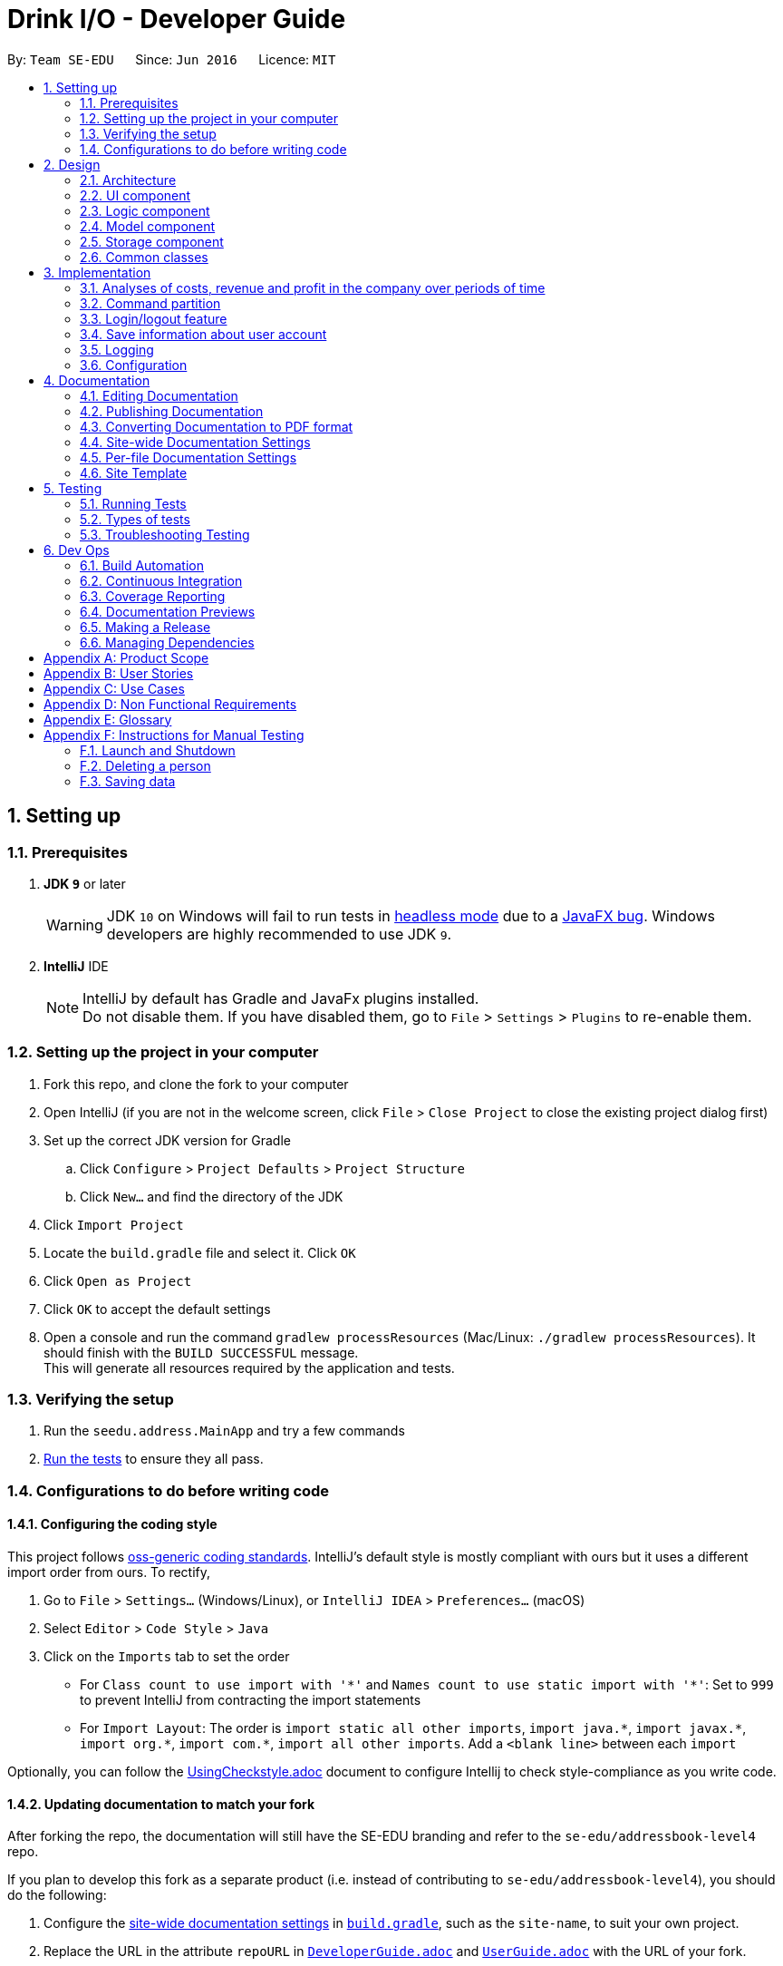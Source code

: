 = Drink I/O - Developer Guide
:site-section: DeveloperGuide
:toc:
:toc-title:
:toc-placement: preamble
:sectnums:
:imagesDir: images
:stylesDir: stylesheets
:xrefstyle: full
ifdef::env-github[]
:tip-caption: :bulb:
:note-caption: :information_source:
:warning-caption: :warning:
endif::[]
:repoURL: https://github.com/se-edu/addressbook-level4/tree/master

By: `Team SE-EDU`      Since: `Jun 2016`      Licence: `MIT`

== Setting up

=== Prerequisites

. *JDK `9`* or later
+
[WARNING]
JDK `10` on Windows will fail to run tests in <<UsingGradle#Running-Tests, headless mode>> due to a https://github.com/javafxports/openjdk-jfx/issues/66[JavaFX bug].
Windows developers are highly recommended to use JDK `9`.

. *IntelliJ* IDE
+
[NOTE]
IntelliJ by default has Gradle and JavaFx plugins installed. +
Do not disable them. If you have disabled them, go to `File` > `Settings` > `Plugins` to re-enable them.


=== Setting up the project in your computer

. Fork this repo, and clone the fork to your computer
. Open IntelliJ (if you are not in the welcome screen, click `File` > `Close Project` to close the existing project dialog first)
. Set up the correct JDK version for Gradle
.. Click `Configure` > `Project Defaults` > `Project Structure`
.. Click `New...` and find the directory of the JDK
. Click `Import Project`
. Locate the `build.gradle` file and select it. Click `OK`
. Click `Open as Project`
. Click `OK` to accept the default settings
. Open a console and run the command `gradlew processResources` (Mac/Linux: `./gradlew processResources`). It should finish with the `BUILD SUCCESSFUL` message. +
This will generate all resources required by the application and tests.

=== Verifying the setup

. Run the `seedu.address.MainApp` and try a few commands
. <<Testing,Run the tests>> to ensure they all pass.

=== Configurations to do before writing code

==== Configuring the coding style

This project follows https://github.com/oss-generic/process/blob/master/docs/CodingStandards.adoc[oss-generic coding standards]. IntelliJ's default style is mostly compliant with ours but it uses a different import order from ours. To rectify,

. Go to `File` > `Settings...` (Windows/Linux), or `IntelliJ IDEA` > `Preferences...` (macOS)
. Select `Editor` > `Code Style` > `Java`
. Click on the `Imports` tab to set the order

* For `Class count to use import with '\*'` and `Names count to use static import with '*'`: Set to `999` to prevent IntelliJ from contracting the import statements
* For `Import Layout`: The order is `import static all other imports`, `import java.\*`, `import javax.*`, `import org.\*`, `import com.*`, `import all other imports`. Add a `<blank line>` between each `import`

Optionally, you can follow the <<UsingCheckstyle#, UsingCheckstyle.adoc>> document to configure Intellij to check style-compliance as you write code.

==== Updating documentation to match your fork

After forking the repo, the documentation will still have the SE-EDU branding and refer to the `se-edu/addressbook-level4` repo.

If you plan to develop this fork as a separate product (i.e. instead of contributing to `se-edu/addressbook-level4`), you should do the following:

. Configure the <<Docs-SiteWideDocSettings, site-wide documentation settings>> in link:{repoURL}/build.gradle[`build.gradle`], such as the `site-name`, to suit your own project.

. Replace the URL in the attribute `repoURL` in link:{repoURL}/docs/DeveloperGuide.adoc[`DeveloperGuide.adoc`] and link:{repoURL}/docs/UserGuide.adoc[`UserGuide.adoc`] with the URL of your fork.

==== Setting up CI

Set up Travis to perform Continuous Integration (CI) for your fork. See <<UsingTravis#, UsingTravis.adoc>> to learn how to set it up.

After setting up Travis, you can optionally set up coverage reporting for your team fork (see <<UsingCoveralls#, UsingCoveralls.adoc>>).

[NOTE]
Coverage reporting could be useful for a team repository that hosts the final version but it is not that useful for your personal fork.

Optionally, you can set up AppVeyor as a second CI (see <<UsingAppVeyor#, UsingAppVeyor.adoc>>).

[NOTE]
Having both Travis and AppVeyor ensures your App works on both Unix-based platforms and Windows-based platforms (Travis is Unix-based and AppVeyor is Windows-based)

==== Getting started with coding

When you are ready to start coding,

1. Get some sense of the overall design by reading <<Design-Architecture>>.
2. Take a look at <<GetStartedProgramming>>.

== Design

[[Design-Architecture]]
=== Architecture

.Architecture Diagram
image::Architecture.png[width="600"]

The *_Architecture Diagram_* given above explains the high-level design of the App. Given below is a quick overview of each component.

[TIP]
The `.pptx` files used to create diagrams in this document can be found in the link:{repoURL}/docs/diagrams/[diagrams] folder. To update a diagram, modify the diagram in the pptx file, select the objects of the diagram, and choose `Save as picture`.

`Main` has only one class called link:{repoURL}/src/main/java/seedu/address/MainApp.java[`MainApp`]. It is responsible for,

* At app launch: Initializes the components in the correct sequence, and connects them up with each other.
* At shut down: Shuts down the components and invokes cleanup method where necessary.

<<Design-Commons,*`Commons`*>> represents a collection of classes used by multiple other components. Two of those classes play important roles at the architecture level.

* `EventsCenter` : This class (written using https://github.com/google/guava/wiki/EventBusExplained[Google's Event Bus library]) is used by components to communicate with other components using events (i.e. a form of _Event Driven_ design)
* `LogsCenter` : Used by many classes to write log messages to the App's log file.

The rest of the App consists of four components.

* <<Design-Ui,*`UI`*>>: The UI of the App.
* <<Design-Logic,*`Logic`*>>: The command executor.
* <<Design-Model,*`Model`*>>: Holds the data of the App in-memory.
* <<Design-Storage,*`Storage`*>>: Reads data from, and writes data to, the hard disk.

Each of the four components

* Defines its _API_ in an `interface` with the same name as the Component.
* Exposes its functionality using a `{Component Name}Manager` class.

For example, the `Logic` component (see the class diagram given below) defines it's API in the `Logic.java` interface and exposes its functionality using the `LogicManager.java` class.

.Class Diagram of the Logic Component
image::LogicClassDiagram.png[width="800"]

[discrete]
==== Events-Driven nature of the design

The _Sequence Diagram_ below shows how the components interact for the scenario where the user issues the command `delete 1`.

.Component interactions for `delete 1` command (part 1)
image::SDforDeletePerson.png[width="800"]

[NOTE]
Note how the `Model` simply raises a `AddressBookChangedEvent` when the Address Book data are changed, instead of asking the `Storage` to save the updates to the hard disk.

The diagram below shows how the `EventsCenter` reacts to that event, which eventually results in the updates being saved to the hard disk and the status bar of the UI being updated to reflect the 'Last Updated' time.

.Component interactions for `delete 1` command (part 2)
image::SDforDeletePersonEventHandling.png[width="800"]

[NOTE]
Note how the event is propagated through the `EventsCenter` to the `Storage` and `UI` without `Model` having to be coupled to either of them. This is an example of how this Event Driven approach helps us reduce direct coupling between components.

The sections below give more details of each component.

[[Design-Ui]]
=== UI component

.Structure of the UI Component
image::UiClassDiagram.png[width="800"]

*API* : link:{repoURL}/src/main/java/seedu/address/ui/Ui.java[`Ui.java`]

The UI consists of a `MainWindow` that is made up of parts e.g.`CommandBox`, `ResultDisplay`, `PersonListPanel`, `StatusBarFooter`, `BrowserPanel` etc. All these, including the `MainWindow`, inherit from the abstract `UiPart` class.

The `UI` component uses JavaFx UI framework. The layout of these UI parts are defined in matching `.fxml` files that are in the `src/main/resources/view` folder. For example, the layout of the link:{repoURL}/src/main/java/seedu/address/ui/MainWindow.java[`MainWindow`] is specified in link:{repoURL}/src/main/resources/view/MainWindow.fxml[`MainWindow.fxml`]

The `UI` component,

* Executes user commands using the `Logic` component.
* Binds itself to some data in the `Model` so that the UI can auto-update when data in the `Model` change.
* Responds to events raised from various parts of the App and updates the UI accordingly.

[[Design-Logic]]
=== Logic component

[[fig-LogicClassDiagram]]
.Structure of the Logic Component
image::LogicClassDiagram.png[width="800"]

*API* :
link:{repoURL}/src/main/java/seedu/address/logic/Logic.java[`Logic.java`]

.  `Logic` uses the `AddressBookParser` class to parse the user command.
.  This results in a `Command` object which is executed by the `LogicManager`.
.  The command execution can affect the `Model` (e.g. adding a person) and/or raise events.
.  The result of the command execution is encapsulated as a `CommandResult` object which is passed back to the `Ui`.

Given below is the Sequence Diagram for interactions within the `Logic` component for the `execute("delete 1")` API call.

.Interactions Inside the Logic Component for the `delete 1` Command
image::DeletePersonSdForLogic.png[width="800"]

[[Design-Model]]
=== Model component

.Structure of the Model Component
image::ModelClassDiagram_new.png[width="800"]

*API* : link:{repoURL}/src/main/java/seedu/address/model/Model.java[`Model.java`]

The `Model`,

* stores a `UserPref` object that represents the user's preferences.
* stores the InventoryList data.
* exposes an unmodifiable `ObservableList<Drink>` that can be 'observed' e.g. the UI can be bound to this list so that the UI automatically updates when the data in the list change.
* stores the TransactionList data.
* exposes an unmodifiable `ObservableList<Transaction>` that can be observed
* does not depend on any of the other three components.


[[Design-Storage]]
=== Storage component

.Structure of the Storage Component
image::StorageClassDiagram_new.png[width="800"]

*API* : link:{repoURL}/src/main/java/seedu/address/storage/Storage.java[`Storage.java`]

The `Storage` component,

* can save `UserPref` objects in json format and read them back.
* can save the `LoginInfo` objects in json format and read them back.
* can save the Inventory List data in xml format and read it back.
* can save the Transaction List data in xml format and read it back.

[[Design-Commons]]
=== Common classes

Classes used by multiple components are in the `seedu.addressbook.commons` package.

== Implementation

This section describes some noteworthy details on how certain features are implemented.

// tag::analyses[]
=== Analyses of costs, revenue and profit in the company over periods of time
==== Implementation
To facilitate the analyses of total profit, revenue and costs of the company over various periods of time,
transactions (sales and purchases) are logged using `Transaction` s.
They will be logged when the drink stock increases due to a purchase (`TransactionType` is `PURCHASE`),
or when they decrease due to a sale (`TransactionType` is `SALE`).
These transactions are stored into a list of transactions, in `TransactionList`.

Analyses are conducted in `AnalysisManager`, with the API exposed in `Analysis`.
The following operations are implemented for the analyses of profit, revenue and costs:

* `Analysis#analyseCost(AnalysisPeriodType period)`
* `Analysis#analyseRevenue(AnalysisPeriodType period)`
* `Analysis#analyseProfit(AnalysisPeriodType period)`

The implementation of these operations are elaborated in the below sub-sections.

==== Indicating the analysis period with `AnalysisPeriodType`
`AnalysisPeriodType` is an enum class that denotes the period for analysis:

* in the current day
* within the past 7 days (including the current day)
* within the past 30 days (including the current day)

These are indicated respectively as:

* `AnalysisPeriodType.DAY`
* `AnalysisPeriodType.WEEK`
* `AnalysisPeriodType.MONTH`.

A user may enter an analysis command with additional time period parameters.
For the period of a day, no parameter is indicated.
For the period of 7 days, `-w` is appended to the command. (e.g. `costs -w`)
For the period of 30 days, `-m` is appended to the command. (e.g. `costs -m`)

The following is the sequence of steps when the user enters an analysis command with a time period:

*Step 1.* User enters an analysis command (e.g. AnalyseCostsCommand). +
*Step 2.* The appropriate parser parses the time period parameter, and assigns the respective `AnalysisPeriodType`
value to the analysis command. +
*Step 3.* The analysis command is executed, and the `AnalysisPeriodType` value is passed to the `ModelManager`. +
*Step 4.* In the `ModelManager`, the relevant Predicate for the time period is retrieved.

The available Predicates corresponding to each `AnalysisPeriodType` are:

* `DAY`: `TransactionInADayPredicate`
* `WEEK`: `TransactionInSevenDaysPredicate`
* `MONTH`: `TransactionInThirtyDaysPredicate`

These are retrieved using `AnalysisPeriodType#getPeriodFilterPredicate()`.

*Step 5.* The Predicate retrieved is passed to the filtered transaction list.
This is in order to filter the transactions by their dates such that
the filtered transaction list only contains transactions with dates within the relevant period.

`FilteredList<Transaction>` handles the filtering using the given predicate.


// INSERT DIAGRAM!!!!!!


==== Implementation of `Analysis#analyseCost()`
The actual analysis of costs continues from the the filtering of the filtered transaction list.
This section focuses on the actual computation of the costs incurred by the company.

*Step 1.* In addition to passing the analysis period Predicate, a `PurchaseTransactionPredicate` is
also passed to the filtered transaction list simultaneously. +

This filters the list further, leaving only the `TransactionType.PURCHASE` transactions, which contribute
to the costs of the company. +

Overall, the filtered transaction list will also be updated in the UI.

*Step 2.* `ModelManager` passes control to the `AnalysisManager`. +
*Step 3.* In `AnalysisManager`, the helper method `AnalysisManager#calculateTotalCost()` is called
to compute the total costs of the filtered transactions.

It iterates through the filtered transaction list, and checks the `Transaction` 's `TransactionType`
as a precuation. If the `TransactionType` is `PURCHASE`, the `amountMoney` transacted is obtained and
added to a sum of costs. The sum of costs is then wrapped in a `Price` object and returned to the calling function.

// insert diagram!


==== Implementation of `Analysis#analyseRevenue()`
The implementation of the analysis of revenue is similar to that of costs. However, a `SaleTransactionPredicate`
is passed to the filtered transaction list instead.

In *Step 3*, the helper method `AnalysisManager#calculateTotalRevenue()` is called. It iterates
through the filtered transaction list, and checks if the `Transaction` 's `TransactionType` is
`SALE`. If so, the `amountMoney` transacted is added to the sum of revenues. The sum of revenues
is then wrapped in a `Price` object and returned to the calling function.

==== Implementation of `Analysis#analyseProfit()`
The analysis of profit continues from the filtering of the filtered transaction list by period.
This section focuses on the actual computation of the profit earned by the company.

*Step 1.* `ModelManager` passes control to the `AnalysisManager`. No additional filtering is done. +
*Step 2.* In `AnalysisManager`, the helper method `AnalysisManager#calculateTotalProfit()` is called
to compute the total profit of the filtered transactions.

It iterates through the filtered transaction list, and checks the `Transaction` 's `TransactionType`.

* If the `TransactionType` is `PURCHASE`, the `amountMoney` transacted is obtained and added to a sum of costs.
* If the `TransactionType` is `SALE`, the `amountMoney` transacted is obtained and added to a sum of revenues.

*Step 3.* Total profit is calculated using the formula: "profit = revenue - cost".
This total profit value is checked to determine whether it is negative.

* If total profit is positive or zero, it is wrapped in a `Price` object and returned to the calling function.
* If the total profit is negative, the absolute value is taken, and a special `NegativePrice` object is used to wrap the value.
It is then returned to the calling function.
** `NegativePrice` is a sub-class of `Price`, and is used only when calculating profit.
** The `value` of the `NegativePrice` object is the absolute value of the profit.


==== Design Considerations
Aspect: Filtering the transactions by date

* *Current implementation:* Passes a predicate to the filtered transaction list, before performing analyses using that list
** Pros:
*** Extensible as more Predicates can be created and passed to the filtered transaction list to filter
the transactions by different facets.
*** Enhances reusability especially of the `updateFilteredTransactionList(Predicate predicate)` method.
*** Allows the transaction list panel in the UI to be updated automatically.

* Cons: We must ensure that the implementation of each Predicate is correct.

* *Alternative:* Loop through all transactions in the `TransactionList`, and check if the transaction date
is within the desired time period
** Pros: Easy to implement.
** Cons: May have time performance issues if there are many transactions.

// end::analyses[]

=== Command partition

==== Current Implementation

The command partition is an implementation of the role system.

The `model` contain all the
API that is common for every user. `StockTakerModel` contains API for for stockTaker. Similar
idea applied to `AccountantModel` and `ManagerModel`. However, `AdminModel` extends all three models.
As such, `adminModel` will contains all APIs.

.Class diagram for Login related model
image::LoginUMLDiagram/Logic-UML-design-Login.png[width="800"]

After login, `logicManager` will assign a particular role to user according to their
`authenticationLevel`. As such, it will prevent one role from accessing other role's
command.

//tag::login[]
=== Login/logout feature

==== Current Implementation

The login feature is a standalone feature that enable security check on user. It has a fxml page that name `LoginPage.fxml` at `main\resources\view`
The controller of the fxml page named `LoginController` at `seedu.address\controller`
The model of is at `loginInfo` which storage the format in JSON with the help of `JsonUtils`.
Also, there is a `loginInfoManager` which include all the API for `loginInfo`.
As such, this is a design that fulfil the Model-View-Controller pattern.

Given below is a class diagram for login function. LoginUtils has attributes of `LoginInfoModel`
 `userName` and `Password`. It also use `passwordUtils` to hashed verify the password with `LoginInfoModel`

.Class diagram for Login related Utils
image::LoginUMLDiagram/Login_Class_Diagram.png[width="800"]


Given below is an example usage scenario and how login mechanism behave at each step.

image::LoginUMLDiagram/Login_sequence_diagram.png[width="600" height ="400"]
The `LoginController` will check for username and password will the `LoginUtils`.


image::LoginUMLDiagram/LoginUtils_Sequence_Diagram.png[width="600" height ="400"]


=== Save information about user account
Given below is a structure of `Model` components that is related to login feature.
The model stores loginInfo of the user.

image::LoginUMLDiagram/Logic_LoginInfo_Model.png[width="800" height "200"]

The sequence diagram below shows the interactions within the logic components for the execuion of `createAccount` command.


image::LoginUMLDiagram/createAccountSequenceDiagram.png[width="800"]

Given below is an sequence diagram of access login information for `loginInfoList.json` during initiation of the application.
The program also save the the login information to `loginInfoList.json` when `logout` or `exit`.

image::LoginUMLDiagram/Logic-UML-design-ReadLoginInfoList.png[width="800" height ="400"]


==== Design Considerations
===== Aspect: How to store the data
* **Alternative 1 (current choice):** Saves the login detail in a json file called `loginInfoList.json`.
** Pros: Have a systematic and elegant way to store data.
** Cons: Hard to implement
* **Alternative 2:** Store the data in enum.
** Pros: Easy to implement
** Cons: Fixed database. Cannot add /modify/delete accounts. (suitable for very small project)

===== Aspect: Data format for store data

* **Alternative 1 (current choice):** Store in Json file.
** Pros: Json is popular and have many support online.
** Pros :JSON is relatively easier to implement compared to XML
** Cons: Have to write serialized method for JSON file.
* **Alternative 2:** Store in XML file
** Pros: Classic and matured product
** Pros: Have serialized code in original ab4.
** Cons: It has many rules to set before implementation.
//end::login[]




=== Logging

We are using `java.util.logging` package for logging. The `LogsCenter` class is used to manage the logging levels and logging destinations.

* The logging level can be controlled using the `logLevel` setting in the configuration file (See <<Implementation-Configuration>>)
* The `Logger` for a class can be obtained using `LogsCenter.getLogger(Class)` which will log messages according to the specified logging level
* Currently log messages are output through: `Console` and to a `.log` file.

*Logging Levels*

* `SEVERE` : Critical problem detected which may possibly cause the termination of the application
* `WARNING` : Can continue, but with caution
* `INFO` : Information showing the noteworthy actions by the App
* `FINE` : Details that is not usually noteworthy but may be useful in debugging e.g. print the actual list instead of just its size

[[Implementation-Configuration]]
=== Configuration

Certain properties of the application can be controlled (e.g App name, logging level) through the configuration file (default: `config.json`).

== Documentation

We use asciidoc for writing documentation.

[NOTE]
We chose asciidoc over Markdown because asciidoc, although a bit more complex than Markdown, provides more flexibility in formatting.

=== Editing Documentation

See <<UsingGradle#rendering-asciidoc-files, UsingGradle.adoc>> to learn how to render `.adoc` files locally to preview the end result of your edits.
Alternatively, you can download the AsciiDoc plugin for IntelliJ, which allows you to preview the changes you have made to your `.adoc` files in real-time.

=== Publishing Documentation

See <<UsingTravis#deploying-github-pages, UsingTravis.adoc>> to learn how to deploy GitHub Pages using Travis.

=== Converting Documentation to PDF format

We use https://www.google.com/chrome/browser/desktop/[Google Chrome] for converting documentation to PDF format, as Chrome's PDF engine preserves hyperlinks used in webpages.

Here are the steps to convert the project documentation files to PDF format.

.  Follow the instructions in <<UsingGradle#rendering-asciidoc-files, UsingGradle.adoc>> to convert the AsciiDoc files in the `docs/` directory to HTML format.
.  Go to your generated HTML files in the `build/docs` folder, right click on them and select `Open with` -> `Google Chrome`.
.  Within Chrome, click on the `Print` option in Chrome's menu.
.  Set the destination to `Save as PDF`, then click `Save` to save a copy of the file in PDF format. For best results, use the settings indicated in the screenshot below.

.Saving documentation as PDF files in Chrome
image::chrome_save_as_pdf.png[width="300"]

[[Docs-SiteWideDocSettings]]
=== Site-wide Documentation Settings

The link:{repoURL}/build.gradle[`build.gradle`] file specifies some project-specific https://asciidoctor.org/docs/user-manual/#attributes[asciidoc attributes] which affects how all documentation files within this project are rendered.

[TIP]
Attributes left unset in the `build.gradle` file will use their *default value*, if any.

[cols="1,2a,1", options="header"]
.List of site-wide attributes
|===
|Attribute name |Description |Default value

|`site-name`
|The name of the website.
If set, the name will be displayed near the top of the page.
|_not set_

|`site-githuburl`
|URL to the site's repository on https://github.com[GitHub].
Setting this will add a "View on GitHub" link in the navigation bar.
|_not set_

|`site-seedu`
|Define this attribute if the project is an official SE-EDU project.
This will render the SE-EDU navigation bar at the top of the page, and add some SE-EDU-specific navigation items.
|_not set_

|===

[[Docs-PerFileDocSettings]]
=== Per-file Documentation Settings

Each `.adoc` file may also specify some file-specific https://asciidoctor.org/docs/user-manual/#attributes[asciidoc attributes] which affects how the file is rendered.

Asciidoctor's https://asciidoctor.org/docs/user-manual/#builtin-attributes[built-in attributes] may be specified and used as well.

[TIP]
Attributes left unset in `.adoc` files will use their *default value*, if any.

[cols="1,2a,1", options="header"]
.List of per-file attributes, excluding Asciidoctor's built-in attributes
|===
|Attribute name |Description |Default value

|`site-section`
|Site section that the document belongs to.
This will cause the associated item in the navigation bar to be highlighted.
One of: `UserGuide`, `DeveloperGuide`, ``LearningOutcomes``{asterisk}, `AboutUs`, `ContactUs`

_{asterisk} Official SE-EDU projects only_
|_not set_

|`no-site-header`
|Set this attribute to remove the site navigation bar.
|_not set_

|===

=== Site Template

The files in link:{repoURL}/docs/stylesheets[`docs/stylesheets`] are the https://developer.mozilla.org/en-US/docs/Web/CSS[CSS stylesheets] of the site.
You can modify them to change some properties of the site's design.

The files in link:{repoURL}/docs/templates[`docs/templates`] controls the rendering of `.adoc` files into HTML5.
These template files are written in a mixture of https://www.ruby-lang.org[Ruby] and http://slim-lang.com[Slim].

[WARNING]
====
Modifying the template files in link:{repoURL}/docs/templates[`docs/templates`] requires some knowledge and experience with Ruby and Asciidoctor's API.
You should only modify them if you need greater control over the site's layout than what stylesheets can provide.
The SE-EDU team does not provide support for modified template files.
====

[[Testing]]
== Testing

=== Running Tests

There are three ways to run tests.

[TIP]
The most reliable way to run tests is the 3rd one. The first two methods might fail some GUI tests due to platform/resolution-specific idiosyncrasies.

*Method 1: Using IntelliJ JUnit test runner*

* To run all tests, right-click on the `src/test/java` folder and choose `Run 'All Tests'`
* To run a subset of tests, you can right-click on a test package, test class, or a test and choose `Run 'ABC'`

*Method 2: Using Gradle*

* Open a console and run the command `gradlew clean allTests` (Mac/Linux: `./gradlew clean allTests`)

[NOTE]
See <<UsingGradle#, UsingGradle.adoc>> for more info on how to run tests using Gradle.

*Method 3: Using Gradle (headless)*

Thanks to the https://github.com/TestFX/TestFX[TestFX] library we use, our GUI tests can be run in the _headless_ mode. In the headless mode, GUI tests do not show up on the screen. That means the developer can do other things on the Computer while the tests are running.

To run tests in headless mode, open a console and run the command `gradlew clean headless allTests` (Mac/Linux: `./gradlew clean headless allTests`)

=== Types of tests

We have two types of tests:

.  *GUI Tests* - These are tests involving the GUI. They include,
.. _System Tests_ that test the entire App by simulating user actions on the GUI. These are in the `systemtests` package.
.. _Unit tests_ that test the individual components. These are in `seedu.address.ui` package.
.  *Non-GUI Tests* - These are tests not involving the GUI. They include,
..  _Unit tests_ targeting the lowest level methods/classes. +
e.g. `seedu.address.commons.StringUtilTest`
..  _Integration tests_ that are checking the integration of multiple code units (those code units are assumed to be working). +
e.g. `seedu.address.storage.StorageManagerTest`
..  Hybrids of unit and integration tests. These test are checking multiple code units as well as how the are connected together. +
e.g. `seedu.address.logic.LogicManagerTest`


=== Troubleshooting Testing
**Problem: `HelpWindowTest` fails with a `NullPointerException`.**

* Reason: One of its dependencies, `HelpWindow.html` in `src/main/resources/docs` is missing.
* Solution: Execute Gradle task `processResources`.

== Dev Ops

=== Build Automation

See <<UsingGradle#, UsingGradle.adoc>> to learn how to use Gradle for build automation.

=== Continuous Integration

We use https://travis-ci.org/[Travis CI] and https://www.appveyor.com/[AppVeyor] to perform _Continuous Integration_ on our projects. See <<UsingTravis#, UsingTravis.adoc>> and <<UsingAppVeyor#, UsingAppVeyor.adoc>> for more details.

=== Coverage Reporting

We use https://coveralls.io/[Coveralls] to track the code coverage of our projects. See <<UsingCoveralls#, UsingCoveralls.adoc>> for more details.

=== Documentation Previews
When a pull request has changes to asciidoc files, you can use https://www.netlify.com/[Netlify] to see a preview of how the HTML version of those asciidoc files will look like when the pull request is merged. See <<UsingNetlify#, UsingNetlify.adoc>> for more details.

=== Making a Release

Here are the steps to create a new release.

.  Update the version number in link:{repoURL}/src/main/java/seedu/address/MainApp.java[`MainApp.java`].
.  Generate a JAR file <<UsingGradle#creating-the-jar-file, using Gradle>>.
.  Tag the repo with the version number. e.g. `v0.1`
.  https://help.github.com/articles/creating-releases/[Create a new release using GitHub] and upload the JAR file you created.

=== Managing Dependencies

A project often depends on third-party libraries. For example, Address Book depends on the http://wiki.fasterxml.com/JacksonHome[Jackson library] for XML parsing. Managing these _dependencies_ can be automated using Gradle. For example, Gradle can download the dependencies automatically, which is better than these alternatives. +
a. Include those libraries in the repo (this bloats the repo size) +
b. Require developers to download those libraries manually (this creates extra work for developers)



[appendix]
== Product Scope

*Target user profile*:

* has the need to manage a small drinks distribution company
* prefer desktop apps over other types
* can type fast
* prefers typing over mouse input
* is reasonably comfortable using CLI apps

*Value proposition*: Manage a distribution company more conveniently than using paper or Excel,
 with the incorporation of inventory management and accounting tools in one app.

[appendix]
== User Stories

Priorities: High (must have) - `* * \*`, Medium (nice to have) - `* \*`, Low (unlikely to have) - `*`

[width="59%",cols="22%,<23%,<25%,<30%",options="header",]
|=======================================================================
|Priority |As a ... |I want to ... |So that I can...
|`* * *` |new user |see usage instructions |refer to instructions when I forget how to use the App

|`* * *` |Manager |add a new drink item |keep list of offerings updated

|`* * *` |Manager |delete a drink item |keep list of offerings updated

|`* * *` |Manager |modify the price of a drink item |maintain a good profit margin

|`* * *` |Manager |see drink batches that have been imported before a certain date|take action to clear old inventory stocks

|`* *` |Manager |see which drinks are selling well and the converse |take action to manage stocks better

|`* *` |Manager |view actions done by employees |track work done and monitor for fraud

|`* * *` |Stock Taker |add new batches of drinks |keep inventory updated

|`* * *` |Stock Taker |update the stocks of drinks |keep inventory updated

|`* * *` |Stock Taker |view the stock numbers of drinks |know when to restock them

|`* * *` |Stock Taker |view import dates of drink batches |sell the batches that have been in the inventory for longer

|`* * *` |Accountant |update the cost price of drinks |ensure that the total costs and profits of the company are updated

|`* *` |Accountant |keep track of the quantities of drinks sold over a certain period |report on the trends on drink sales

|`* *` |Accountant |keep track of total profit over a period of time |report on the status and progress of the company

|`* * *` |user |type commands easily |perform actions easily

|`* * *` |user |login security feature |secure important data

|`* * *` |user |view list of available commands |know which actions i can take

|`* *` |user |confirmation for actions |reduce mistakes due to carelessness

|`* *` |user |see the pictures of drinks |easily identify the drink that i am looking at

|`*` |experienced user |have shortcuts for commands |perform actions efficiently

|=======================================================================

_{More to be added}_

[appendix]
== Use Cases

(For all use cases below, the *System* is the `DrinkIO` and the *Actor* is the `user`, unless specified otherwise)

[discrete]
=== Use case: Add Transaction

*MSS*

1.  User requests to add specific item to sales list
2.  System requests for confirmation
3.  User confirms
4.  System responds with successful add message
+
Use case ends.

*Extensions*

[none]
* 2a. User enters a non-existing item.
+
[none]
**   2a1. System responds that the item does not exist and requests for next command.
+
Use case ends.

* 2b. User enters a item that is already sold out
+
[none]
**	2b1. System responds that the item is sold out and requests for the next command.
+
Use case ends.

* 2c. User specified a quantity that is larger than the available stock
+
[none]
**	2c1. System prompts user to enter a valid sales number
+
Use case resumes from 1.



* 3a. User cancels procedure.
+
[none]
+
** Use case ends.

_{More to be added}_

[appendix]
== Non Functional Requirements

.  Should work on any <<mainstream-os,mainstream OS>> as long as it has Java `9` or higher installed.
.  Should be able to hold up to 1000 persons without a noticeable sluggishness in performance for typical usage.
.  A user with above average typing speed for regular English text (i.e. not code, not system admin commands) should be able to accomplish most of the tasks faster using commands than using the mouse.

_{More to be added}_

[appendix]
== Glossary

[[mainstream-os]] Mainstream OS::
Windows, Linux, Unix, OS-X

[[private-contact-detail]] Private contact detail::
A contact detail that is not meant to be shared with others


[appendix]
== Instructions for Manual Testing

Given below are instructions to test the app manually.

[NOTE]
These instructions only provide a starting point for testers to work on; testers are expected to do more _exploratory_ testing.

=== Launch and Shutdown

. Initial launch

.. Download the jar file and copy into an empty folder
.. Double-click the jar file +
   Expected: Shows the GUI with a set of sample contacts. The window size may not be optimum.

. Saving window preferences

.. Resize the window to an optimum size. Move the window to a different location. Close the window.
.. Re-launch the app by double-clicking the jar file. +
   Expected: The most recent window size and location is retained.

_{ more test cases ... }_

=== Deleting a person

. Deleting a person while all persons are listed

.. Prerequisites: List all persons using the `list` command. Multiple persons in the list.
.. Test case: `delete 1` +
   Expected: First contact is deleted from the list. Details of the deleted contact shown in the status message. Timestamp in the status bar is updated.
.. Test case: `delete 0` +
   Expected: No person is deleted. Error details shown in the status message. Status bar remains the same.
.. Other incorrect delete commands to try: `delete`, `delete x` (where x is larger than the list size) _{give more}_ +
   Expected: Similar to previous.

_{ more test cases ... }_

=== Saving data

. Dealing with missing/corrupted data files

.. _{explain how to simulate a missing/corrupted file and the expected behavior}_

_{ more test cases ... }_
